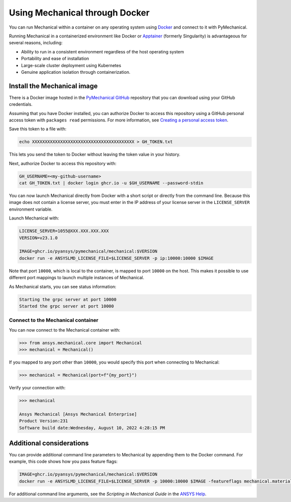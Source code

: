 .. _ref_docker:

********************************
Using Mechanical through Docker
********************************
You can run Mechanical within a container on any operating system
using `Docker <https://www.docker.com/>`_ and connect to it with
PyMechanical.

Running Mechanical in a containerized environment like Docker or `Apptainer <http://apptainer.org/>`_
(formerly Singularity) is advantageous for several reasons, including:

- Ability to run in a consistent environment regardless of the host operating system
- Portability and ease of installation
- Large-scale cluster deployment using Kubernetes
- Genuine application isolation through containerization.


Install the Mechanical image
-----------------------------
There is a Docker image hosted in the `PyMechanical GitHub
<https://github.com/pyansys/pymechanical/pkgs/container/pymechanical%2Fmechanical>`_ repository that you
can download using your GitHub credentials.

Assuming that you have Docker installed, you can authorize Docker to access
this repository using a GitHub personal access token with ``packages read``
permissions. For more information, see `Creating a personal access token
<https://help.github.com/en/github/authenticating-to-github/creating-a-personal-access-token>`_.

Save this token to a file with:

.. code::

   echo XXXXXXXXXXXXXXXXXXXXXXXXXXXXXXXXXXXXXXXX > GH_TOKEN.txt


This lets you send the token to Docker without leaving the token value
in your history.

Next, authorize Docker to access this repository with:

.. code::

    GH_USERNAME=<my-github-username>
    cat GH_TOKEN.txt | docker login ghcr.io -u $GH_USERNAME --password-stdin


You can now launch Mechanical directly from Docker with a short script or
directly from the command line. Because this image does not contain a license
server, you must enter in the IP address of your license server in the
``LICENSE_SERVER`` environment variable.

Launch Mechanical with:

.. code::

    LICENSE_SERVER=1055@XXX.XXX.XXX.XXX
    VERSION=v23.1.0

    IMAGE=ghcr.io/pyansys/pymechanical/mechanical:$VERSION
    docker run -e ANSYSLMD_LICENSE_FILE=$LICENSE_SERVER -p ip:10000:10000 $IMAGE


Note that port ``10000``, which is local to the container, is mapped to
port ``10000`` on the host. This makes it possible to use different
port mappings to launch multiple instances of Mechanical.

As Mechanical starts, you can see status information:

.. code:: pycon

    Starting the grpc server at port 10000
    Started the grpc server at port 10000


Connect to the Mechanical container
~~~~~~~~~~~~~~~~~~~~~~~~~~~~~~~~~~~
You can now connect to the Mechanical container with:

.. code:: pycon

    >>> from ansys.mechanical.core import Mechanical
    >>> mechanical = Mechanical()

If you mapped to any port other than ``10000``, you would specify this port when
connecting to Mechanical:

.. code:: pycon

    >>> mechanical = Mechanical(port=f"{my_port}")

Verify your connection with:

.. code:: pycon

    >>> mechanical

    Ansys Mechanical [Ansys Mechanical Enterprise]
    Product Version:231
    Software build date:Wednesday, August 10, 2022 4:28:15 PM

Additional considerations
-------------------------
You can provide additional command line parameters to Mechanical by appending them
to the Docker command. For example, this code shows how you pass feature flags:

.. code::

    IMAGE=ghcr.io/pyansys/pymechanical/mechanical:$VERSION
    docker run -e ANSYSLMD_LICENSE_FILE=$LICENSE_SERVER -p 10000:10000 $IMAGE -featureflags mechanical.material.import;

For additional command line arguments, see the *Scripting in Mechanical Guide* in the
`ANSYS Help <https://ansyshelp.ansys.com>`_.
